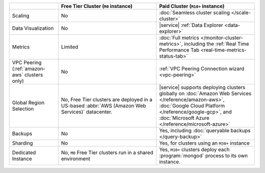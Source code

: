 .. list-table::
   :widths: 20 40 40
   :header-rows: 1
   
   * -
     - Free Tier Cluster (``M0`` instance)
     - Paid Cluster (``M10+`` instance)
     
   * - Scaling
     - No
     - :doc:`Seamless cluster scaling </scale-cluster>`
     
   * - Data Visualization
     - No
     - |service| :ref:`Data Explorer <data-explorer>`
   
   * - Metrics
   
     - Limited
     - :doc:`Full metrics </monitor-cluster-metrics>`, including the 
       :ref:`Real Time Performance Tab <real-time-metrics-status-tab>`
       
   * - VPC Peering (:ref:`amazon-aws` clusters only)
     - No
     - :ref:`VPC Peering Connection wizard <vpc-peering>`
     
   * - Global Region Selection
     - No, Free Tier clusters are deployed in a US-based :abbr:`AWS
       (Amazon Web Services)` datacenter.
     - |service| supports deploying clusters globally on 
       :doc:`Amazon Web Services </reference/amazon-aws>`, 
       :doc:`Google Cloud Platform </reference/google-gcp>`, and 
       :doc:`Microsoft Azure </reference/microsoft-azure>`
     
   * - Backups
     - No
     - Yes, including :doc:`queryable backups </query-backup>`
     
   * - Sharding
     - No
     - Yes, for clusters using an ``M30+`` instance
     
   * - Dedicated Instance
     - No, ``M0`` Free Tier clusters run in a shared environment
     - Yes, ``M10+`` clusters deploy each :program:`mongod` process to its
       own instance. 